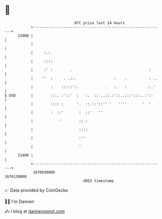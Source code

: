 * 👋

#+begin_example
                                   BTC price last 24 hours                    
               +------------------------------------------------------------+ 
         22000 |                                                            | 
               |                                                            | 
               |     :.:                                                    | 
               |     ::::                                                   | 
               |     :' :        .                                   :      | 
               |    ''  :     . .::.                 :    .          : ..   | 
               |        :    :::::':.            .   :.   :         .:.'    | 
   $ USD       |        :::. :'::'  :   :.  :: ..::.:'::..:::':::..:'::     | 
               |        :::: :      '.  ::.::'::'' '   ''''       '  '      | 
               |        :  ::'       :  ::'   ''                            | 
               |            '        ::.:                                   | 
               |                     ::::                                   | 
               |                     :''                                    | 
               |                     '                                      | 
         21400 |                                                            | 
               +------------------------------------------------------------+ 
                1676030000                                        1676130000  
                                       UNIX timestamp                         
#+end_example
📈 Data provided by CoinGecko

🧑‍💻 I'm Damien

✍️ I blog at [[https://www.damiengonot.com][damiengonot.com]]
